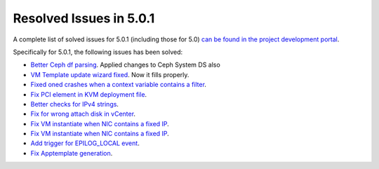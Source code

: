 .. _release_notes_501:

Resolved Issues in 5.0.1
--------------------------------------------------------------------------------

A complete list of solved issues for 5.0.1 (including those for 5.0) `can be found in the project development portal <http://dev.opennebula.org/projects/opennebula/issues?utf8=%E2%9C%93&set_filter=1&f%5B%5D=fixed_version_id&op%5Bfixed_version_id%5D=%3D&v%5Bfixed_version_id%5D%5B%5D=75&f%5B%5D=tracker_id&op%5Btracker_id%5D=%3D&v%5Btracker_id%5D%5B%5D=1&f%5B%5D=&c%5B%5D=tracker&c%5B%5D=status&c%5B%5D=priority&c%5B%5D=subject&c%5B%5D=assigned_to&c%5B%5D=updated_on&group_by=category>`__.

Specifically for 5.0.1, the following issues has been solved:

- `Better Ceph df parsing <http://dev.opennebula.org/issues/3953>`__. Applied changes to Ceph System DS also
- `VM Template update wizard fixed <http://dev.opennebula.org/issues/4578>`__. Now it fills properly.
- `Fixed oned crashes when a context variable contains a filter <http://dev.opennebula.org/issues/4587>`__.
- `Fix PCI element in KVM deployment file <http://dev.opennebula.org/issues/4585>`__.
- `Better checks for IPv4 strings <http://dev.opennebula.org/issues/4582>`__.
- `Fix for wrong attach disk in vCenter <http://dev.opennebula.org/issues/4581>`__.
- `Fix VM instantiate when NIC contains a fixed IP <http://dev.opennebula.org/issues/4580>`__.
- `Fix VM instantiate when NIC contains a fixed IP <http://dev.opennebula.org/issues/4580>`__.
- `Add trigger for EPILOG_LOCAL event <http://dev.opennebula.org/issues/4579>`__.
- `Fix Apptemplate generation <http://dev.opennebula.org/issues/4575>`__.
